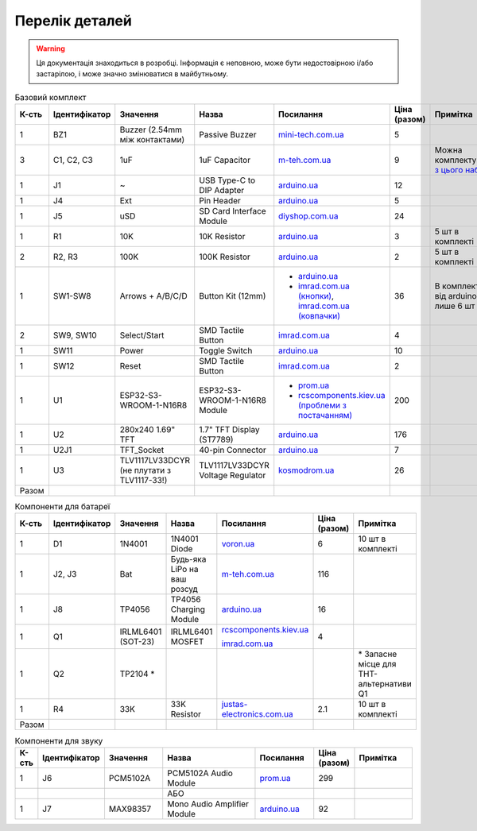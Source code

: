 Перелік деталей
===============

.. warning:: Ця документація знаходиться в розробці. Інформація є неповною, може бути недостовірною і/або застарілою, і може значно змінюватися в майбутньому.

.. raw:: html

    <script>
    function calculateTotal(el, colNumber) {
        var tbody = el.closest('tbody');
        var total = Array.prototype.slice.call(tbody.querySelectorAll('td:nth-child(' + colNumber + ')')).slice(0, -1).map(x => (parseFloat(x.innerText) || 0)).reduce((a, b) => a + b, 0);
        el.innerText = total;
    }
    </script>

.. list-table:: Базовий комплект
   :widths: 5 10 25 25 15 5 15
   :header-rows: 1

   * - К-сть
     - Ідентифікатор
     - Значення
     - Назва
     - Посилання
     - Ціна (разом)
     - Примітка

   * - 1
     - BZ1
     - Buzzer (2.54mm між контактами)
     - Passive Buzzer 
     - `mini-tech.com.ua <https://www.mini-tech.com.ua/ua/passivnyj-zummer>`__
     - 5
     -

   * - 3
     - C1, C2, C3
     - 1uF
     - 1uF Capacitor 
     - `m-teh.com.ua <https://m-teh.com.ua/kondensator-ct4-1uf-50v-x7r-10/>`__
     - 9
     - Можна комплектувати `з цього набору <https://arduino.ua/prod2798-nabor-mnogosloinih-keramicheskih-kondensatorov-180-sht>`__

   * - 1
     - J1
     - ~
     - USB Type-C to DIP Adapter 
     - `arduino.ua <https://arduino.ua/prod2783-plata-perehodnik-usb-type-c-na-dip-2-54>`__
     - 12
     -

   * - 1
     - J4
     - Ext
     - Pin Header
     - `arduino.ua <https://arduino.ua/prod332-konnektor-40-pin-papa>`__
     - 5
     -

   * - 1
     - J5
     - uSD
     - SD Card Interface Module
     - `diyshop.com.ua <https://diyshop.com.ua/en/modul-interfejsa-mini-sd-karty-kardrider>`__
     - 24
     -

   * - 1
     - R1
     - 10K
     - 10K Resistor
     - `arduino.ua <https://arduino.ua/prod1970-rezistor-10-kom-5-shtyk>`__
     - 3
     - 5 шт в комплекті

   * - 2
     - R2, R3
     - 100K
     - 100K Resistor
     - `arduino.ua <https://arduino.ua/prod1549-rezistor-100-kom-5-shtyk>`__
     - 2
     - 5 шт в комплекті

   * - 1
     - SW1-SW8
     - Arrows + A/B/C/D
     - Button Kit (12mm)
     - - `arduino.ua <https://arduino.ua/prod2506-komplekt-knopok-12mm-s-kolpachkom-5-cvetov>`__
       - `imrad.com.ua (кнопки) <https://imrad.com.ua/ua/kfc-012-7-3f-9>`__, `imrad.com.ua (ковпачки) <https://imrad.com.ua/ua/mec12pr-9>`__
     - 36
     - В комплекті від arduino.ua лише 6 шт

   * - 2
     - SW9, SW10
     - Select/Start
     - SMD Tactile Button
     - `imrad.com.ua <https://imrad.com.ua/ua/kfc-a06-6-knopka-taktovaya-6x6x6-6>`__
     - 4
     -

   * - 1
     - SW11
     - Power
     - Toggle Switch
     - `arduino.ua <https://arduino.ua/prod5124-perekluchatel-polzynkovii-ms-22d18g2-dip>`__
     - 10
     -

   * - 1
     - SW12
     - Reset
     - SMD Tactile Button
     - `imrad.com.ua <https://imrad.com.ua/ua/kfc-a06-6-knopka-taktovaya-6x6x6-6>`__
     - 2
     -

   * - 1
     - U1
     - ESP32-S3-WROOM-1-N16R8
     - ESP32-S3-WROOM-1-N16R8 Module
     - - `prom.ua <https://prom.ua/ua/p2051994816-esp32-dualcore-240mhz.html>`__
       - `rcscomponents.kiev.ua (проблеми з постачанням) <https://www.rcscomponents.kiev.ua/product/esp32-s3-wroom-1-n16r8_184448.html>`__
     - 200
     -

   * - 1
     - U2
     - 280x240 1.69\" TFT
     - 1.7\" TFT Display (ST7789)
     - `arduino.ua <https://arduino.ua/prod6568-tft-displei-1-7-spi-240x280-rgb>`__
     - 176
     -

   * - 1
     - U2J1
     - TFT_Socket
     - 40-pin Connector
     - `arduino.ua <https://arduino.ua/prod315-konnektor-40-pin-mama>`__
     - 7
     -

   * - 1
     - U3
     - TLV1117LV33DCYR (не плутати з TLV1117-33!)
     - TLV1117LV33DCYR Voltage Regulator
     - `kosmodrom.ua <https://kosmodrom.ua/ru/stabilizator-napryazheniya/tlv1117lv33dcyr.html>`__
     - 26
     -

   * - Разом
     -
     -
     -
     -
     - .. raw:: html

            <div id="total-base"></div>
            <script>calculateTotal(document.querySelector('#total-base'), 6);
            </script>
     -


.. list-table:: Компоненти для батареї
   :widths: 5 15 15 25 15 10 15
   :header-rows: 1

   * - К-сть
     - Ідентифікатор
     - Значення
     - Назва
     - Посилання
     - Ціна (разом)
     - Примітка

   * - 1
     - D1
     - 1N4001
     - 1N4001 Diode
     - `voron.ua <https://voron.ua/uk/catalog/029199--diod_1n4001_v_lente_mic_master_instrument_corporation_do41_do41>`__
     - 6
     - 10 шт в комплекті

   * - 1
     - J2, J3
     - Bat
     - Будь-яка LiPo на ваш розсуд
     - `m-teh.com.ua <https://m-teh.com.ua/li-pol-akumuliator-603048p-1000-ma-hod-3.7v-z-plato%D1%96u-zakhystu/?gad_source=1&gclid=CjwKCAiA29auBhBxEiwAnKcSqmJoC5UaOLX_kOIJX7G_EQOqEse5RDJBtxz8IvMHU9rLfGlj-MlgyhoCXgEQAvD_BwE>`__
     - 116
     -

   * - 1
     - J8
     - TP4056
     - TP4056 Charging Module
     - `arduino.ua <https://arduino.ua/prod1486-zaryadnii-modyl-tp4056-micro-usb-s-fynkciei-zashhiti-akkymylyatora>`__
     - 16
     -

   * - 1
     - Q1
     - IRLML6401 (SOT-23)
     - IRLML6401 MOSFET
     - `rcscomponents.kiev.ua <https://www.rcscomponents.kiev.ua/product/irlml6401trpbf_34344.html>`__

       `imrad.com.ua <https://imrad.com.ua/ua/irlml6401trpbf-1>`__
     - 4
     -

   * - 1
     - Q2
     - TP2104 *
     -
     -
     -
     - \* Запасне місце для THT-альтернативи Q1

   * - 1
     - R4
     - 33K
     - 33K Resistor
     - `justas-electronics.com.ua <https://justas-electronics.com.ua/rss0125w-33kOm/>`__
     - 2.1
     - 10 шт в комплекті

   * - Разом
     -
     -
     -
     -
     - .. raw:: html

            <div id="total-battery"></div>
            <script>calculateTotal(document.querySelector('#total-battery'), 6);
            </script>
     -

.. list-table:: Компоненти для звуку
   :widths: 5 15 15 25 15 10 15
   :header-rows: 1

   * - К-сть
     - Ідентифікатор
     - Значення
     - Назва
     - Посилання
     - Ціна (разом)
     - Примітка

   * - 1
     - J6
     - PCM5102A
     - PCM5102A Audio Module
     - `prom.ua <https://prom.ua/ua/p1401452703-pcm5102a-modul-tsap.html>`__
     - 299
     -

   * -
     -
     -
     - АБО
     -
     -
     -

   * - 1
     - J7
     - MAX98357
     - Mono Audio Amplifier Module
     - `arduino.ua <https://arduino.ua/prod4112-modyl-aydioysilitelya-mono-3vt-klassa-d-na-max98357>`__
     - 92
     -
